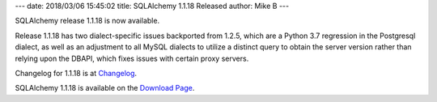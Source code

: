 ---
date: 2018/03/06 15:45:02
title: SQLAlchemy 1.1.18 Released
author: Mike B
---

SQLAlchemy release 1.1.18 is now available.

Release 1.1.18 has two dialect-specific issues backported from 1.2.5,
which are a Python 3.7 regression in the Postgresql dialect, as well as
an adjustment to all MySQL dialects to utilize a distinct query to
obtain the server version rather than relying upon the DBAPI, which fixes
issues with certain proxy servers.

Changelog for 1.1.18 is at `Changelog </changelog/CHANGES_1_1_18>`_.

SQLAlchemy 1.1.18 is available on the `Download Page </download.html>`_.
